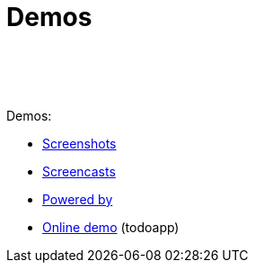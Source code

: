 [[demos]]
= Demos
:notice: licensed to the apache software foundation (asf) under one or more contributor license agreements. see the notice file distributed with this work for additional information regarding copyright ownership. the asf licenses this file to you under the apache license, version 2.0 (the "license"); you may not use this file except in compliance with the license. you may obtain a copy of the license at. http://www.apache.org/licenses/license-2.0 . unless required by applicable law or agreed to in writing, software distributed under the license is distributed on an "as is" basis, without warranties or  conditions of any kind, either express or implied. see the license for the specific language governing permissions and limitations under the license.
:_basedir: ./
:_imagesdir: images/
:toc: right


pass:[<br/><br/><br/>]


Demos:

* link:./isis-in-pictures.html[Screenshots]
* link:./screencasts.html[Screencasts]
* link:./powered-by.html[Powered by]
* link:http://isisdemo.mmyco.co.uk/[Online demo] (todoapp)

